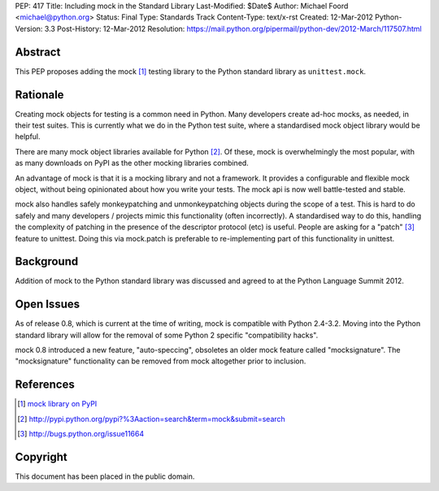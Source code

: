 PEP: 417
Title: Including mock in the Standard Library
Last-Modified: $Date$
Author: Michael Foord <michael@python.org>
Status: Final
Type: Standards Track
Content-Type: text/x-rst
Created: 12-Mar-2012
Python-Version: 3.3
Post-History: 12-Mar-2012
Resolution: https://mail.python.org/pipermail/python-dev/2012-March/117507.html


Abstract
========

This PEP proposes adding the mock [1]_ testing library
to the Python standard library as ``unittest.mock``.


Rationale
=========

Creating mock objects for testing is a common need in Python.
Many developers create ad-hoc mocks, as needed, in their test
suites. This is currently what we do in the Python test suite,
where a standardised mock object library would be helpful.

There are many mock object libraries available for Python [2]_.
Of these, mock is overwhelmingly the most popular, with as many
downloads on PyPI as the other mocking libraries combined.

An advantage of mock is that it is a mocking library and not a
framework. It provides a configurable and flexible mock object,
without being opinionated about how you write your tests. The
mock api is now well battle-tested and stable.

mock also handles safely monkeypatching and unmonkeypatching
objects during the scope of a test. This is hard to do safely
and many developers / projects mimic this functionality
(often incorrectly). A standardised way to do this, handling
the complexity of patching in the presence of the descriptor
protocol (etc) is useful. People are asking for a "patch" [3]_
feature to unittest. Doing this via mock.patch is preferable
to re-implementing part of this functionality in unittest.


Background
==========

Addition of mock to the Python standard library was discussed
and agreed to at the Python Language Summit 2012.


Open Issues
===========

As of release 0.8, which is current at the time of writing,
mock is compatible with Python 2.4-3.2. Moving into the Python
standard library will allow for the removal of some Python 2
specific "compatibility hacks".

mock 0.8 introduced a new feature, "auto-speccing", obsoletes
an older mock feature called "mocksignature". The
"mocksignature" functionality can be removed from mock
altogether prior to inclusion.


References
==========

.. [1] `mock library on PyPI <http://pypi.python.org/pypi/mock>`_
.. [2] http://pypi.python.org/pypi?%3Aaction=search&term=mock&submit=search
.. [3] http://bugs.python.org/issue11664


Copyright
=========

This document has been placed in the public domain.
